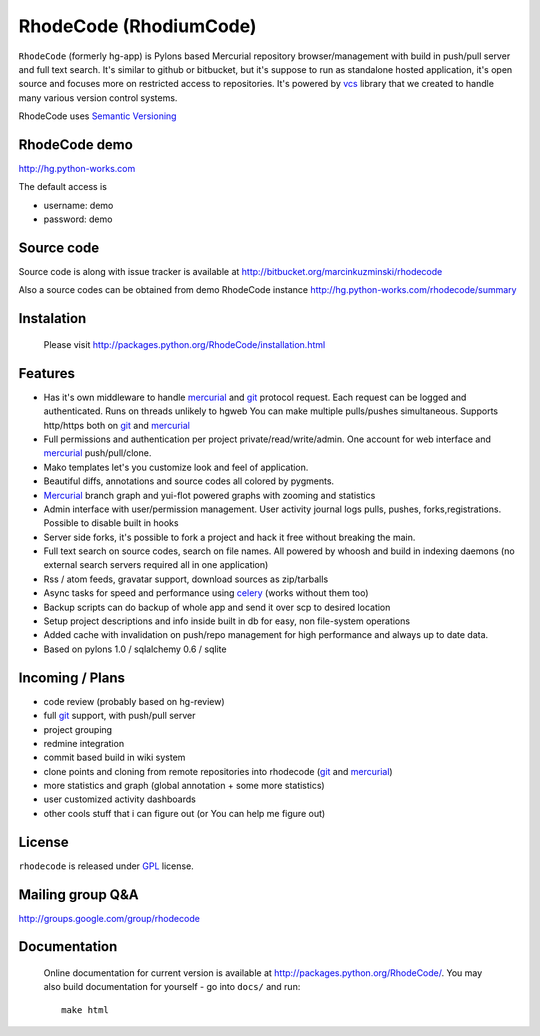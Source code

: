 
RhodeCode (RhodiumCode)
=======================

``RhodeCode`` (formerly hg-app) is Pylons based Mercurial repository 
browser/management with build in push/pull server and full text search. It's 
similar to github or bitbucket, but it's suppose to run as standalone hosted 
application, it's open source and focuses more on restricted access to 
repositories. It's powered by vcs_ library that we created to handle many 
various version control systems.

RhodeCode uses `Semantic Versioning <http://semver.org/>`_

RhodeCode demo
--------------

http://hg.python-works.com

The default access is

- username: demo
- password: demo

Source code
-----------

Source code is along with issue tracker is available at
http://bitbucket.org/marcinkuzminski/rhodecode

Also a source codes can be obtained from demo RhodeCode instance
http://hg.python-works.com/rhodecode/summary

Instalation
-----------

 Please visit http://packages.python.org/RhodeCode/installation.html


Features
--------

- Has it's own middleware to handle mercurial_ and git_ protocol request. 
  Each request can be logged and authenticated. Runs on threads unlikely to 
  hgweb You can make multiple pulls/pushes simultaneous. Supports http/https
  both on git_ and mercurial_
- Full permissions and authentication per project private/read/write/admin. 
  One account for web interface and mercurial_ push/pull/clone.
- Mako templates let's you customize look and feel of application.
- Beautiful diffs, annotations and source codes all colored by pygments.
- Mercurial_ branch graph and yui-flot powered graphs with zooming and statistics
- Admin interface with user/permission management. User activity journal logs
  pulls, pushes, forks,registrations. Possible to disable built in hooks
- Server side forks, it's possible to fork a project and hack it free without
  breaking the main.   
- Full text search on source codes, search on file names. All powered by whoosh
  and build in indexing daemons
  (no external search servers required all in one application)
- Rss / atom feeds, gravatar support, download sources as zip/tarballs  
- Async tasks for speed and performance using celery_ (works without them too)  
- Backup scripts can do backup of whole app and send it over scp to desired 
  location
- Setup project descriptions and info inside built in db for easy, non 
  file-system operations
- Added cache with invalidation on push/repo management for high performance and
  always up to date data. 
- Based on pylons 1.0 / sqlalchemy 0.6 / sqlite


Incoming / Plans
----------------

- code review (probably based on hg-review)
- full git_ support, with push/pull server
- project grouping
- redmine integration
- commit based build in wiki system
- clone points and cloning from remote repositories into rhodecode 
  (git_ and mercurial_)
- more statistics and graph (global annotation + some more statistics)
- user customized activity dashboards
- other cools stuff that i can figure out (or You can help me figure out)

License
-------

``rhodecode`` is released under GPL_ license.


Mailing group Q&A
-----------------

http://groups.google.com/group/rhodecode


Documentation
-------------

 Online documentation for current version is available at
 http://packages.python.org/RhodeCode/.
 You may also build documentation for yourself - go into ``docs/`` and run::

   make html

.. _virtualenv: http://pypi.python.org/pypi/virtualenv
.. _python: http://www.python.org/
.. _django: http://www.djangoproject.com/
.. _mercurial: http://mercurial.selenic.com/
.. _subversion: http://subversion.tigris.org/
.. _git: http://git-scm.com/
.. _celery: http://celeryproject.org/
.. _Sphinx: http://sphinx.pocoo.org/
.. _GPL: http://www.gnu.org/licenses/gpl.html
.. _vcs: http://pypi.python.org/pypi/vcs
